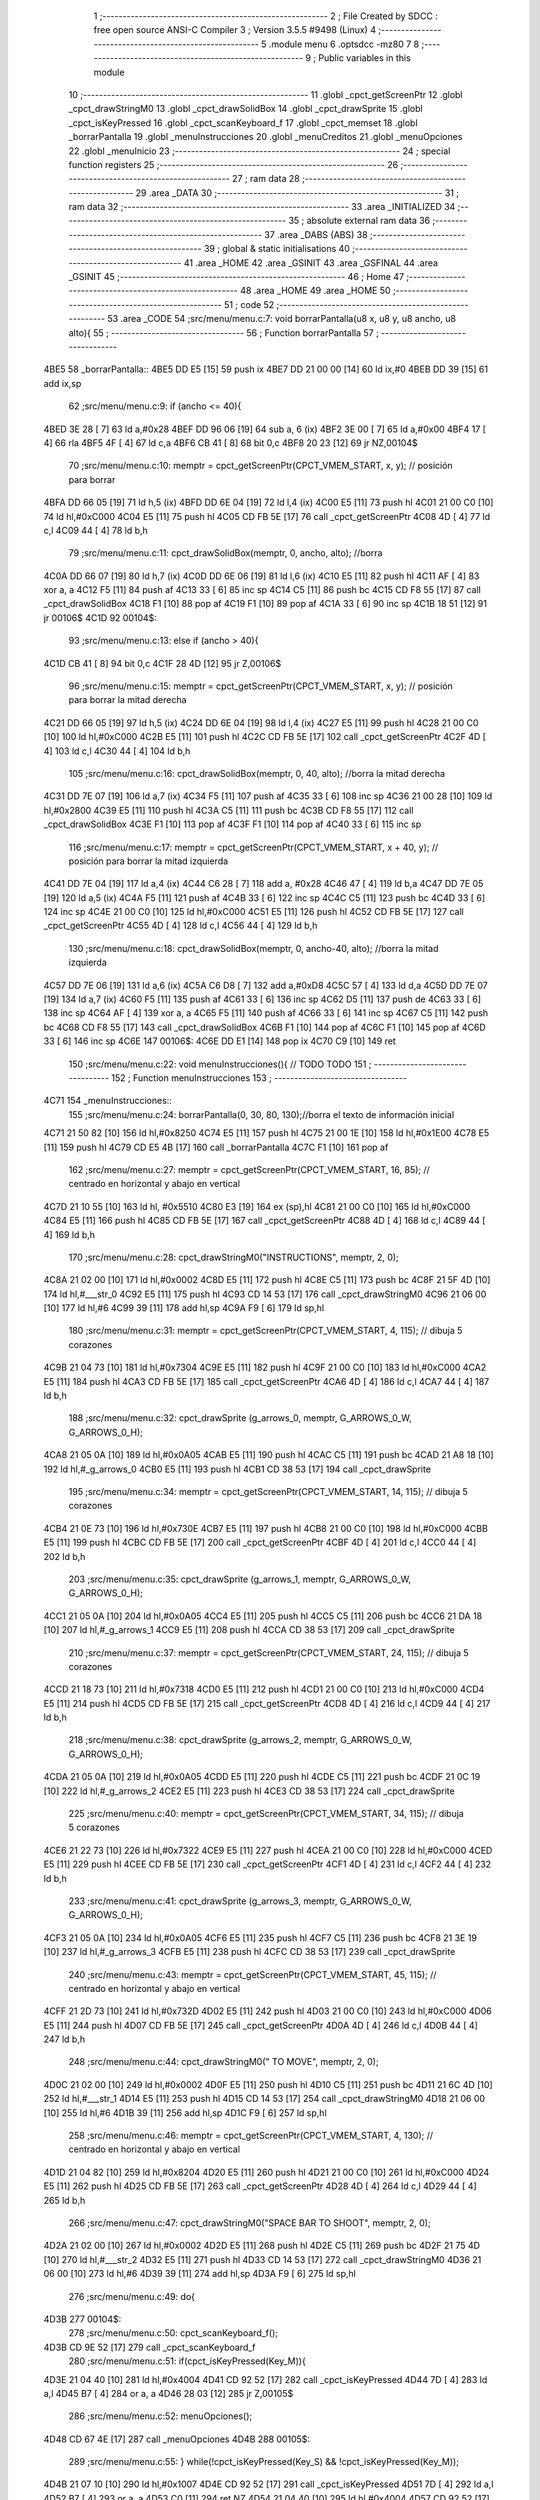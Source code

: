                               1 ;--------------------------------------------------------
                              2 ; File Created by SDCC : free open source ANSI-C Compiler
                              3 ; Version 3.5.5 #9498 (Linux)
                              4 ;--------------------------------------------------------
                              5 	.module menu
                              6 	.optsdcc -mz80
                              7 	
                              8 ;--------------------------------------------------------
                              9 ; Public variables in this module
                             10 ;--------------------------------------------------------
                             11 	.globl _cpct_getScreenPtr
                             12 	.globl _cpct_drawStringM0
                             13 	.globl _cpct_drawSolidBox
                             14 	.globl _cpct_drawSprite
                             15 	.globl _cpct_isKeyPressed
                             16 	.globl _cpct_scanKeyboard_f
                             17 	.globl _cpct_memset
                             18 	.globl _borrarPantalla
                             19 	.globl _menuInstrucciones
                             20 	.globl _menuCreditos
                             21 	.globl _menuOpciones
                             22 	.globl _menuInicio
                             23 ;--------------------------------------------------------
                             24 ; special function registers
                             25 ;--------------------------------------------------------
                             26 ;--------------------------------------------------------
                             27 ; ram data
                             28 ;--------------------------------------------------------
                             29 	.area _DATA
                             30 ;--------------------------------------------------------
                             31 ; ram data
                             32 ;--------------------------------------------------------
                             33 	.area _INITIALIZED
                             34 ;--------------------------------------------------------
                             35 ; absolute external ram data
                             36 ;--------------------------------------------------------
                             37 	.area _DABS (ABS)
                             38 ;--------------------------------------------------------
                             39 ; global & static initialisations
                             40 ;--------------------------------------------------------
                             41 	.area _HOME
                             42 	.area _GSINIT
                             43 	.area _GSFINAL
                             44 	.area _GSINIT
                             45 ;--------------------------------------------------------
                             46 ; Home
                             47 ;--------------------------------------------------------
                             48 	.area _HOME
                             49 	.area _HOME
                             50 ;--------------------------------------------------------
                             51 ; code
                             52 ;--------------------------------------------------------
                             53 	.area _CODE
                             54 ;src/menu/menu.c:7: void borrarPantalla(u8 x, u8 y, u8 ancho, u8 alto){
                             55 ;	---------------------------------
                             56 ; Function borrarPantalla
                             57 ; ---------------------------------
   4BE5                      58 _borrarPantalla::
   4BE5 DD E5         [15]   59 	push	ix
   4BE7 DD 21 00 00   [14]   60 	ld	ix,#0
   4BEB DD 39         [15]   61 	add	ix,sp
                             62 ;src/menu/menu.c:9: if (ancho <= 40){
   4BED 3E 28         [ 7]   63 	ld	a,#0x28
   4BEF DD 96 06      [19]   64 	sub	a, 6 (ix)
   4BF2 3E 00         [ 7]   65 	ld	a,#0x00
   4BF4 17            [ 4]   66 	rla
   4BF5 4F            [ 4]   67 	ld	c,a
   4BF6 CB 41         [ 8]   68 	bit	0,c
   4BF8 20 23         [12]   69 	jr	NZ,00104$
                             70 ;src/menu/menu.c:10: memptr = cpct_getScreenPtr(CPCT_VMEM_START, x, y); // posición para borrar
   4BFA DD 66 05      [19]   71 	ld	h,5 (ix)
   4BFD DD 6E 04      [19]   72 	ld	l,4 (ix)
   4C00 E5            [11]   73 	push	hl
   4C01 21 00 C0      [10]   74 	ld	hl,#0xC000
   4C04 E5            [11]   75 	push	hl
   4C05 CD FB 5E      [17]   76 	call	_cpct_getScreenPtr
   4C08 4D            [ 4]   77 	ld	c,l
   4C09 44            [ 4]   78 	ld	b,h
                             79 ;src/menu/menu.c:11: cpct_drawSolidBox(memptr, 0, ancho, alto);  //borra
   4C0A DD 66 07      [19]   80 	ld	h,7 (ix)
   4C0D DD 6E 06      [19]   81 	ld	l,6 (ix)
   4C10 E5            [11]   82 	push	hl
   4C11 AF            [ 4]   83 	xor	a, a
   4C12 F5            [11]   84 	push	af
   4C13 33            [ 6]   85 	inc	sp
   4C14 C5            [11]   86 	push	bc
   4C15 CD F8 55      [17]   87 	call	_cpct_drawSolidBox
   4C18 F1            [10]   88 	pop	af
   4C19 F1            [10]   89 	pop	af
   4C1A 33            [ 6]   90 	inc	sp
   4C1B 18 51         [12]   91 	jr	00106$
   4C1D                      92 00104$:
                             93 ;src/menu/menu.c:13: else if (ancho > 40){
   4C1D CB 41         [ 8]   94 	bit	0,c
   4C1F 28 4D         [12]   95 	jr	Z,00106$
                             96 ;src/menu/menu.c:15: memptr = cpct_getScreenPtr(CPCT_VMEM_START, x, y); // posición para borrar la mitad derecha
   4C21 DD 66 05      [19]   97 	ld	h,5 (ix)
   4C24 DD 6E 04      [19]   98 	ld	l,4 (ix)
   4C27 E5            [11]   99 	push	hl
   4C28 21 00 C0      [10]  100 	ld	hl,#0xC000
   4C2B E5            [11]  101 	push	hl
   4C2C CD FB 5E      [17]  102 	call	_cpct_getScreenPtr
   4C2F 4D            [ 4]  103 	ld	c,l
   4C30 44            [ 4]  104 	ld	b,h
                            105 ;src/menu/menu.c:16: cpct_drawSolidBox(memptr, 0, 40, alto);  //borra la mitad derecha
   4C31 DD 7E 07      [19]  106 	ld	a,7 (ix)
   4C34 F5            [11]  107 	push	af
   4C35 33            [ 6]  108 	inc	sp
   4C36 21 00 28      [10]  109 	ld	hl,#0x2800
   4C39 E5            [11]  110 	push	hl
   4C3A C5            [11]  111 	push	bc
   4C3B CD F8 55      [17]  112 	call	_cpct_drawSolidBox
   4C3E F1            [10]  113 	pop	af
   4C3F F1            [10]  114 	pop	af
   4C40 33            [ 6]  115 	inc	sp
                            116 ;src/menu/menu.c:17: memptr = cpct_getScreenPtr(CPCT_VMEM_START, x + 40, y); // posición para borrar la mitad izquierda
   4C41 DD 7E 04      [19]  117 	ld	a,4 (ix)
   4C44 C6 28         [ 7]  118 	add	a, #0x28
   4C46 47            [ 4]  119 	ld	b,a
   4C47 DD 7E 05      [19]  120 	ld	a,5 (ix)
   4C4A F5            [11]  121 	push	af
   4C4B 33            [ 6]  122 	inc	sp
   4C4C C5            [11]  123 	push	bc
   4C4D 33            [ 6]  124 	inc	sp
   4C4E 21 00 C0      [10]  125 	ld	hl,#0xC000
   4C51 E5            [11]  126 	push	hl
   4C52 CD FB 5E      [17]  127 	call	_cpct_getScreenPtr
   4C55 4D            [ 4]  128 	ld	c,l
   4C56 44            [ 4]  129 	ld	b,h
                            130 ;src/menu/menu.c:18: cpct_drawSolidBox(memptr, 0, ancho-40, alto);  //borra la mitad izquierda
   4C57 DD 7E 06      [19]  131 	ld	a,6 (ix)
   4C5A C6 D8         [ 7]  132 	add	a,#0xD8
   4C5C 57            [ 4]  133 	ld	d,a
   4C5D DD 7E 07      [19]  134 	ld	a,7 (ix)
   4C60 F5            [11]  135 	push	af
   4C61 33            [ 6]  136 	inc	sp
   4C62 D5            [11]  137 	push	de
   4C63 33            [ 6]  138 	inc	sp
   4C64 AF            [ 4]  139 	xor	a, a
   4C65 F5            [11]  140 	push	af
   4C66 33            [ 6]  141 	inc	sp
   4C67 C5            [11]  142 	push	bc
   4C68 CD F8 55      [17]  143 	call	_cpct_drawSolidBox
   4C6B F1            [10]  144 	pop	af
   4C6C F1            [10]  145 	pop	af
   4C6D 33            [ 6]  146 	inc	sp
   4C6E                     147 00106$:
   4C6E DD E1         [14]  148 	pop	ix
   4C70 C9            [10]  149 	ret
                            150 ;src/menu/menu.c:22: void menuInstrucciones(){ // TODO TODO
                            151 ;	---------------------------------
                            152 ; Function menuInstrucciones
                            153 ; ---------------------------------
   4C71                     154 _menuInstrucciones::
                            155 ;src/menu/menu.c:24: borrarPantalla(0, 30, 80, 130);//borra el texto de información inicial
   4C71 21 50 82      [10]  156 	ld	hl,#0x8250
   4C74 E5            [11]  157 	push	hl
   4C75 21 00 1E      [10]  158 	ld	hl,#0x1E00
   4C78 E5            [11]  159 	push	hl
   4C79 CD E5 4B      [17]  160 	call	_borrarPantalla
   4C7C F1            [10]  161 	pop	af
                            162 ;src/menu/menu.c:27: memptr = cpct_getScreenPtr(CPCT_VMEM_START, 16, 85); // centrado en horizontal y abajo en vertical
   4C7D 21 10 55      [10]  163 	ld	hl, #0x5510
   4C80 E3            [19]  164 	ex	(sp),hl
   4C81 21 00 C0      [10]  165 	ld	hl,#0xC000
   4C84 E5            [11]  166 	push	hl
   4C85 CD FB 5E      [17]  167 	call	_cpct_getScreenPtr
   4C88 4D            [ 4]  168 	ld	c,l
   4C89 44            [ 4]  169 	ld	b,h
                            170 ;src/menu/menu.c:28: cpct_drawStringM0("INSTRUCTIONS", memptr, 2, 0);
   4C8A 21 02 00      [10]  171 	ld	hl,#0x0002
   4C8D E5            [11]  172 	push	hl
   4C8E C5            [11]  173 	push	bc
   4C8F 21 5F 4D      [10]  174 	ld	hl,#___str_0
   4C92 E5            [11]  175 	push	hl
   4C93 CD 14 53      [17]  176 	call	_cpct_drawStringM0
   4C96 21 06 00      [10]  177 	ld	hl,#6
   4C99 39            [11]  178 	add	hl,sp
   4C9A F9            [ 6]  179 	ld	sp,hl
                            180 ;src/menu/menu.c:31: memptr = cpct_getScreenPtr(CPCT_VMEM_START, 4, 115); // dibuja 5 corazones
   4C9B 21 04 73      [10]  181 	ld	hl,#0x7304
   4C9E E5            [11]  182 	push	hl
   4C9F 21 00 C0      [10]  183 	ld	hl,#0xC000
   4CA2 E5            [11]  184 	push	hl
   4CA3 CD FB 5E      [17]  185 	call	_cpct_getScreenPtr
   4CA6 4D            [ 4]  186 	ld	c,l
   4CA7 44            [ 4]  187 	ld	b,h
                            188 ;src/menu/menu.c:32: cpct_drawSprite (g_arrows_0, memptr, G_ARROWS_0_W, G_ARROWS_0_H);
   4CA8 21 05 0A      [10]  189 	ld	hl,#0x0A05
   4CAB E5            [11]  190 	push	hl
   4CAC C5            [11]  191 	push	bc
   4CAD 21 A8 18      [10]  192 	ld	hl,#_g_arrows_0
   4CB0 E5            [11]  193 	push	hl
   4CB1 CD 38 53      [17]  194 	call	_cpct_drawSprite
                            195 ;src/menu/menu.c:34: memptr = cpct_getScreenPtr(CPCT_VMEM_START, 14, 115); // dibuja 5 corazones
   4CB4 21 0E 73      [10]  196 	ld	hl,#0x730E
   4CB7 E5            [11]  197 	push	hl
   4CB8 21 00 C0      [10]  198 	ld	hl,#0xC000
   4CBB E5            [11]  199 	push	hl
   4CBC CD FB 5E      [17]  200 	call	_cpct_getScreenPtr
   4CBF 4D            [ 4]  201 	ld	c,l
   4CC0 44            [ 4]  202 	ld	b,h
                            203 ;src/menu/menu.c:35: cpct_drawSprite (g_arrows_1, memptr, G_ARROWS_0_W, G_ARROWS_0_H);
   4CC1 21 05 0A      [10]  204 	ld	hl,#0x0A05
   4CC4 E5            [11]  205 	push	hl
   4CC5 C5            [11]  206 	push	bc
   4CC6 21 DA 18      [10]  207 	ld	hl,#_g_arrows_1
   4CC9 E5            [11]  208 	push	hl
   4CCA CD 38 53      [17]  209 	call	_cpct_drawSprite
                            210 ;src/menu/menu.c:37: memptr = cpct_getScreenPtr(CPCT_VMEM_START, 24, 115); // dibuja 5 corazones
   4CCD 21 18 73      [10]  211 	ld	hl,#0x7318
   4CD0 E5            [11]  212 	push	hl
   4CD1 21 00 C0      [10]  213 	ld	hl,#0xC000
   4CD4 E5            [11]  214 	push	hl
   4CD5 CD FB 5E      [17]  215 	call	_cpct_getScreenPtr
   4CD8 4D            [ 4]  216 	ld	c,l
   4CD9 44            [ 4]  217 	ld	b,h
                            218 ;src/menu/menu.c:38: cpct_drawSprite (g_arrows_2, memptr, G_ARROWS_0_W, G_ARROWS_0_H);
   4CDA 21 05 0A      [10]  219 	ld	hl,#0x0A05
   4CDD E5            [11]  220 	push	hl
   4CDE C5            [11]  221 	push	bc
   4CDF 21 0C 19      [10]  222 	ld	hl,#_g_arrows_2
   4CE2 E5            [11]  223 	push	hl
   4CE3 CD 38 53      [17]  224 	call	_cpct_drawSprite
                            225 ;src/menu/menu.c:40: memptr = cpct_getScreenPtr(CPCT_VMEM_START, 34, 115); // dibuja 5 corazones
   4CE6 21 22 73      [10]  226 	ld	hl,#0x7322
   4CE9 E5            [11]  227 	push	hl
   4CEA 21 00 C0      [10]  228 	ld	hl,#0xC000
   4CED E5            [11]  229 	push	hl
   4CEE CD FB 5E      [17]  230 	call	_cpct_getScreenPtr
   4CF1 4D            [ 4]  231 	ld	c,l
   4CF2 44            [ 4]  232 	ld	b,h
                            233 ;src/menu/menu.c:41: cpct_drawSprite (g_arrows_3, memptr, G_ARROWS_0_W, G_ARROWS_0_H);
   4CF3 21 05 0A      [10]  234 	ld	hl,#0x0A05
   4CF6 E5            [11]  235 	push	hl
   4CF7 C5            [11]  236 	push	bc
   4CF8 21 3E 19      [10]  237 	ld	hl,#_g_arrows_3
   4CFB E5            [11]  238 	push	hl
   4CFC CD 38 53      [17]  239 	call	_cpct_drawSprite
                            240 ;src/menu/menu.c:43: memptr = cpct_getScreenPtr(CPCT_VMEM_START, 45, 115); // centrado en horizontal y abajo en vertical
   4CFF 21 2D 73      [10]  241 	ld	hl,#0x732D
   4D02 E5            [11]  242 	push	hl
   4D03 21 00 C0      [10]  243 	ld	hl,#0xC000
   4D06 E5            [11]  244 	push	hl
   4D07 CD FB 5E      [17]  245 	call	_cpct_getScreenPtr
   4D0A 4D            [ 4]  246 	ld	c,l
   4D0B 44            [ 4]  247 	ld	b,h
                            248 ;src/menu/menu.c:44: cpct_drawStringM0(" TO MOVE", memptr, 2, 0);
   4D0C 21 02 00      [10]  249 	ld	hl,#0x0002
   4D0F E5            [11]  250 	push	hl
   4D10 C5            [11]  251 	push	bc
   4D11 21 6C 4D      [10]  252 	ld	hl,#___str_1
   4D14 E5            [11]  253 	push	hl
   4D15 CD 14 53      [17]  254 	call	_cpct_drawStringM0
   4D18 21 06 00      [10]  255 	ld	hl,#6
   4D1B 39            [11]  256 	add	hl,sp
   4D1C F9            [ 6]  257 	ld	sp,hl
                            258 ;src/menu/menu.c:46: memptr = cpct_getScreenPtr(CPCT_VMEM_START, 4, 130); // centrado en horizontal y abajo en vertical
   4D1D 21 04 82      [10]  259 	ld	hl,#0x8204
   4D20 E5            [11]  260 	push	hl
   4D21 21 00 C0      [10]  261 	ld	hl,#0xC000
   4D24 E5            [11]  262 	push	hl
   4D25 CD FB 5E      [17]  263 	call	_cpct_getScreenPtr
   4D28 4D            [ 4]  264 	ld	c,l
   4D29 44            [ 4]  265 	ld	b,h
                            266 ;src/menu/menu.c:47: cpct_drawStringM0("SPACE BAR TO SHOOT", memptr, 2, 0);
   4D2A 21 02 00      [10]  267 	ld	hl,#0x0002
   4D2D E5            [11]  268 	push	hl
   4D2E C5            [11]  269 	push	bc
   4D2F 21 75 4D      [10]  270 	ld	hl,#___str_2
   4D32 E5            [11]  271 	push	hl
   4D33 CD 14 53      [17]  272 	call	_cpct_drawStringM0
   4D36 21 06 00      [10]  273 	ld	hl,#6
   4D39 39            [11]  274 	add	hl,sp
   4D3A F9            [ 6]  275 	ld	sp,hl
                            276 ;src/menu/menu.c:49: do{
   4D3B                     277 00104$:
                            278 ;src/menu/menu.c:50: cpct_scanKeyboard_f();
   4D3B CD 9E 52      [17]  279 	call	_cpct_scanKeyboard_f
                            280 ;src/menu/menu.c:51: if(cpct_isKeyPressed(Key_M)){
   4D3E 21 04 40      [10]  281 	ld	hl,#0x4004
   4D41 CD 92 52      [17]  282 	call	_cpct_isKeyPressed
   4D44 7D            [ 4]  283 	ld	a,l
   4D45 B7            [ 4]  284 	or	a, a
   4D46 28 03         [12]  285 	jr	Z,00105$
                            286 ;src/menu/menu.c:52: menuOpciones();
   4D48 CD 67 4E      [17]  287 	call	_menuOpciones
   4D4B                     288 00105$:
                            289 ;src/menu/menu.c:55: } while(!cpct_isKeyPressed(Key_S) && !cpct_isKeyPressed(Key_M));
   4D4B 21 07 10      [10]  290 	ld	hl,#0x1007
   4D4E CD 92 52      [17]  291 	call	_cpct_isKeyPressed
   4D51 7D            [ 4]  292 	ld	a,l
   4D52 B7            [ 4]  293 	or	a, a
   4D53 C0            [11]  294 	ret	NZ
   4D54 21 04 40      [10]  295 	ld	hl,#0x4004
   4D57 CD 92 52      [17]  296 	call	_cpct_isKeyPressed
   4D5A 7D            [ 4]  297 	ld	a,l
   4D5B B7            [ 4]  298 	or	a, a
   4D5C 28 DD         [12]  299 	jr	Z,00104$
   4D5E C9            [10]  300 	ret
   4D5F                     301 ___str_0:
   4D5F 49 4E 53 54 52 55   302 	.ascii "INSTRUCTIONS"
        43 54 49 4F 4E 53
   4D6B 00                  303 	.db 0x00
   4D6C                     304 ___str_1:
   4D6C 20 54 4F 20 4D 4F   305 	.ascii " TO MOVE"
        56 45
   4D74 00                  306 	.db 0x00
   4D75                     307 ___str_2:
   4D75 53 50 41 43 45 20   308 	.ascii "SPACE BAR TO SHOOT"
        42 41 52 20 54 4F
        20 53 48 4F 4F 54
   4D87 00                  309 	.db 0x00
                            310 ;src/menu/menu.c:58: void menuCreditos(){ // TODO TODO
                            311 ;	---------------------------------
                            312 ; Function menuCreditos
                            313 ; ---------------------------------
   4D88                     314 _menuCreditos::
                            315 ;src/menu/menu.c:60: borrarPantalla(0, 30, 80, 130);//borra el texto de información inicial
   4D88 21 50 82      [10]  316 	ld	hl,#0x8250
   4D8B E5            [11]  317 	push	hl
   4D8C 21 00 1E      [10]  318 	ld	hl,#0x1E00
   4D8F E5            [11]  319 	push	hl
   4D90 CD E5 4B      [17]  320 	call	_borrarPantalla
   4D93 F1            [10]  321 	pop	af
                            322 ;src/menu/menu.c:63: memptr = cpct_getScreenPtr(CPCT_VMEM_START, 26, 70); // centrado en horizontal y abajo en vertical
   4D94 21 1A 46      [10]  323 	ld	hl, #0x461A
   4D97 E3            [19]  324 	ex	(sp),hl
   4D98 21 00 C0      [10]  325 	ld	hl,#0xC000
   4D9B E5            [11]  326 	push	hl
   4D9C CD FB 5E      [17]  327 	call	_cpct_getScreenPtr
   4D9F 4D            [ 4]  328 	ld	c,l
   4DA0 44            [ 4]  329 	ld	b,h
                            330 ;src/menu/menu.c:64: cpct_drawStringM0("CREDITS", memptr, 2, 0);
   4DA1 21 02 00      [10]  331 	ld	hl,#0x0002
   4DA4 E5            [11]  332 	push	hl
   4DA5 C5            [11]  333 	push	bc
   4DA6 21 30 4E      [10]  334 	ld	hl,#___str_3
   4DA9 E5            [11]  335 	push	hl
   4DAA CD 14 53      [17]  336 	call	_cpct_drawStringM0
   4DAD 21 06 00      [10]  337 	ld	hl,#6
   4DB0 39            [11]  338 	add	hl,sp
   4DB1 F9            [ 6]  339 	ld	sp,hl
                            340 ;src/menu/menu.c:66: memptr = cpct_getScreenPtr(CPCT_VMEM_START, 10, 100); // centrado en horizontal y abajo en vertical
   4DB2 21 0A 64      [10]  341 	ld	hl,#0x640A
   4DB5 E5            [11]  342 	push	hl
   4DB6 21 00 C0      [10]  343 	ld	hl,#0xC000
   4DB9 E5            [11]  344 	push	hl
   4DBA CD FB 5E      [17]  345 	call	_cpct_getScreenPtr
   4DBD 4D            [ 4]  346 	ld	c,l
   4DBE 44            [ 4]  347 	ld	b,h
                            348 ;src/menu/menu.c:67: cpct_drawStringM0("Cristina Rivera", memptr, 2, 0);
   4DBF 21 02 00      [10]  349 	ld	hl,#0x0002
   4DC2 E5            [11]  350 	push	hl
   4DC3 C5            [11]  351 	push	bc
   4DC4 21 38 4E      [10]  352 	ld	hl,#___str_4
   4DC7 E5            [11]  353 	push	hl
   4DC8 CD 14 53      [17]  354 	call	_cpct_drawStringM0
   4DCB 21 06 00      [10]  355 	ld	hl,#6
   4DCE 39            [11]  356 	add	hl,sp
   4DCF F9            [ 6]  357 	ld	sp,hl
                            358 ;src/menu/menu.c:69: memptr = cpct_getScreenPtr(CPCT_VMEM_START, 14, 115); // centrado en horizontal y abajo en vertical
   4DD0 21 0E 73      [10]  359 	ld	hl,#0x730E
   4DD3 E5            [11]  360 	push	hl
   4DD4 21 00 C0      [10]  361 	ld	hl,#0xC000
   4DD7 E5            [11]  362 	push	hl
   4DD8 CD FB 5E      [17]  363 	call	_cpct_getScreenPtr
   4DDB 4D            [ 4]  364 	ld	c,l
   4DDC 44            [ 4]  365 	ld	b,h
                            366 ;src/menu/menu.c:70: cpct_drawStringM0("Miguel Sancho", memptr, 2, 0);
   4DDD 21 02 00      [10]  367 	ld	hl,#0x0002
   4DE0 E5            [11]  368 	push	hl
   4DE1 C5            [11]  369 	push	bc
   4DE2 21 48 4E      [10]  370 	ld	hl,#___str_5
   4DE5 E5            [11]  371 	push	hl
   4DE6 CD 14 53      [17]  372 	call	_cpct_drawStringM0
   4DE9 21 06 00      [10]  373 	ld	hl,#6
   4DEC 39            [11]  374 	add	hl,sp
   4DED F9            [ 6]  375 	ld	sp,hl
                            376 ;src/menu/menu.c:72: memptr = cpct_getScreenPtr(CPCT_VMEM_START, 8, 130); // centrado en horizontal y abajo en vertical
   4DEE 21 08 82      [10]  377 	ld	hl,#0x8208
   4DF1 E5            [11]  378 	push	hl
   4DF2 21 00 C0      [10]  379 	ld	hl,#0xC000
   4DF5 E5            [11]  380 	push	hl
   4DF6 CD FB 5E      [17]  381 	call	_cpct_getScreenPtr
   4DF9 4D            [ 4]  382 	ld	c,l
   4DFA 44            [ 4]  383 	ld	b,h
                            384 ;src/menu/menu.c:73: cpct_drawStringM0("Fernando Verdejo", memptr, 2, 0);
   4DFB 21 02 00      [10]  385 	ld	hl,#0x0002
   4DFE E5            [11]  386 	push	hl
   4DFF C5            [11]  387 	push	bc
   4E00 21 56 4E      [10]  388 	ld	hl,#___str_6
   4E03 E5            [11]  389 	push	hl
   4E04 CD 14 53      [17]  390 	call	_cpct_drawStringM0
   4E07 21 06 00      [10]  391 	ld	hl,#6
   4E0A 39            [11]  392 	add	hl,sp
   4E0B F9            [ 6]  393 	ld	sp,hl
                            394 ;src/menu/menu.c:75: do{
   4E0C                     395 00104$:
                            396 ;src/menu/menu.c:76: cpct_scanKeyboard_f();
   4E0C CD 9E 52      [17]  397 	call	_cpct_scanKeyboard_f
                            398 ;src/menu/menu.c:77: if(cpct_isKeyPressed(Key_M)){
   4E0F 21 04 40      [10]  399 	ld	hl,#0x4004
   4E12 CD 92 52      [17]  400 	call	_cpct_isKeyPressed
   4E15 7D            [ 4]  401 	ld	a,l
   4E16 B7            [ 4]  402 	or	a, a
   4E17 28 03         [12]  403 	jr	Z,00105$
                            404 ;src/menu/menu.c:78: menuOpciones();
   4E19 CD 67 4E      [17]  405 	call	_menuOpciones
   4E1C                     406 00105$:
                            407 ;src/menu/menu.c:81: } while(!cpct_isKeyPressed(Key_S) && !cpct_isKeyPressed(Key_M));
   4E1C 21 07 10      [10]  408 	ld	hl,#0x1007
   4E1F CD 92 52      [17]  409 	call	_cpct_isKeyPressed
   4E22 7D            [ 4]  410 	ld	a,l
   4E23 B7            [ 4]  411 	or	a, a
   4E24 C0            [11]  412 	ret	NZ
   4E25 21 04 40      [10]  413 	ld	hl,#0x4004
   4E28 CD 92 52      [17]  414 	call	_cpct_isKeyPressed
   4E2B 7D            [ 4]  415 	ld	a,l
   4E2C B7            [ 4]  416 	or	a, a
   4E2D 28 DD         [12]  417 	jr	Z,00104$
   4E2F C9            [10]  418 	ret
   4E30                     419 ___str_3:
   4E30 43 52 45 44 49 54   420 	.ascii "CREDITS"
        53
   4E37 00                  421 	.db 0x00
   4E38                     422 ___str_4:
   4E38 43 72 69 73 74 69   423 	.ascii "Cristina Rivera"
        6E 61 20 52 69 76
        65 72 61
   4E47 00                  424 	.db 0x00
   4E48                     425 ___str_5:
   4E48 4D 69 67 75 65 6C   426 	.ascii "Miguel Sancho"
        20 53 61 6E 63 68
        6F
   4E55 00                  427 	.db 0x00
   4E56                     428 ___str_6:
   4E56 46 65 72 6E 61 6E   429 	.ascii "Fernando Verdejo"
        64 6F 20 56 65 72
        64 65 6A 6F
   4E66 00                  430 	.db 0x00
                            431 ;src/menu/menu.c:85: void menuOpciones(){ // TODO TODO
                            432 ;	---------------------------------
                            433 ; Function menuOpciones
                            434 ; ---------------------------------
   4E67                     435 _menuOpciones::
                            436 ;src/menu/menu.c:87: borrarPantalla(0, 30, 80, 130);//borra el texto de información inicial
   4E67 21 50 82      [10]  437 	ld	hl,#0x8250
   4E6A E5            [11]  438 	push	hl
   4E6B 21 00 1E      [10]  439 	ld	hl,#0x1E00
   4E6E E5            [11]  440 	push	hl
   4E6F CD E5 4B      [17]  441 	call	_borrarPantalla
   4E72 F1            [10]  442 	pop	af
                            443 ;src/menu/menu.c:90: memptr = cpct_getScreenPtr(CPCT_VMEM_START, 32, 100); // centrado en horizontal y abajo en vertical
   4E73 21 20 64      [10]  444 	ld	hl, #0x6420
   4E76 E3            [19]  445 	ex	(sp),hl
   4E77 21 00 C0      [10]  446 	ld	hl,#0xC000
   4E7A E5            [11]  447 	push	hl
   4E7B CD FB 5E      [17]  448 	call	_cpct_getScreenPtr
   4E7E 4D            [ 4]  449 	ld	c,l
   4E7F 44            [ 4]  450 	ld	b,h
                            451 ;src/menu/menu.c:91: cpct_drawStringM0("MENU", memptr, 2, 0);
   4E80 21 02 00      [10]  452 	ld	hl,#0x0002
   4E83 E5            [11]  453 	push	hl
   4E84 C5            [11]  454 	push	bc
   4E85 21 08 4F      [10]  455 	ld	hl,#___str_7
   4E88 E5            [11]  456 	push	hl
   4E89 CD 14 53      [17]  457 	call	_cpct_drawStringM0
   4E8C 21 06 00      [10]  458 	ld	hl,#6
   4E8F 39            [11]  459 	add	hl,sp
   4E90 F9            [ 6]  460 	ld	sp,hl
                            461 ;src/menu/menu.c:93: memptr = cpct_getScreenPtr(CPCT_VMEM_START, 0, 130); // centrado en horizontal y abajo en vertical
   4E91 21 00 82      [10]  462 	ld	hl,#0x8200
   4E94 E5            [11]  463 	push	hl
   4E95 26 C0         [ 7]  464 	ld	h, #0xC0
   4E97 E5            [11]  465 	push	hl
   4E98 CD FB 5E      [17]  466 	call	_cpct_getScreenPtr
   4E9B 4D            [ 4]  467 	ld	c,l
   4E9C 44            [ 4]  468 	ld	b,h
                            469 ;src/menu/menu.c:94: cpct_drawStringM0("INSTRUCTIONS PRESS I", memptr, 2, 0);
   4E9D 21 02 00      [10]  470 	ld	hl,#0x0002
   4EA0 E5            [11]  471 	push	hl
   4EA1 C5            [11]  472 	push	bc
   4EA2 21 0D 4F      [10]  473 	ld	hl,#___str_8
   4EA5 E5            [11]  474 	push	hl
   4EA6 CD 14 53      [17]  475 	call	_cpct_drawStringM0
   4EA9 21 06 00      [10]  476 	ld	hl,#6
   4EAC 39            [11]  477 	add	hl,sp
   4EAD F9            [ 6]  478 	ld	sp,hl
                            479 ;src/menu/menu.c:96: memptr = cpct_getScreenPtr(CPCT_VMEM_START, 10, 145); // centrado en horizontal y abajo en vertical
   4EAE 21 0A 91      [10]  480 	ld	hl,#0x910A
   4EB1 E5            [11]  481 	push	hl
   4EB2 21 00 C0      [10]  482 	ld	hl,#0xC000
   4EB5 E5            [11]  483 	push	hl
   4EB6 CD FB 5E      [17]  484 	call	_cpct_getScreenPtr
   4EB9 4D            [ 4]  485 	ld	c,l
   4EBA 44            [ 4]  486 	ld	b,h
                            487 ;src/menu/menu.c:97: cpct_drawStringM0("CREDITS PRESS C", memptr, 2, 0);
   4EBB 21 02 00      [10]  488 	ld	hl,#0x0002
   4EBE E5            [11]  489 	push	hl
   4EBF C5            [11]  490 	push	bc
   4EC0 21 22 4F      [10]  491 	ld	hl,#___str_9
   4EC3 E5            [11]  492 	push	hl
   4EC4 CD 14 53      [17]  493 	call	_cpct_drawStringM0
   4EC7 21 06 00      [10]  494 	ld	hl,#6
   4ECA 39            [11]  495 	add	hl,sp
   4ECB F9            [ 6]  496 	ld	sp,hl
                            497 ;src/menu/menu.c:99: do{
   4ECC                     498 00108$:
                            499 ;src/menu/menu.c:100: cpct_scanKeyboard_f();
   4ECC CD 9E 52      [17]  500 	call	_cpct_scanKeyboard_f
                            501 ;src/menu/menu.c:105: if(cpct_isKeyPressed(Key_I)){
   4ECF 21 04 08      [10]  502 	ld	hl,#0x0804
   4ED2 CD 92 52      [17]  503 	call	_cpct_isKeyPressed
   4ED5 7D            [ 4]  504 	ld	a,l
   4ED6 B7            [ 4]  505 	or	a, a
   4ED7 28 05         [12]  506 	jr	Z,00104$
                            507 ;src/menu/menu.c:106: menuInstrucciones();
   4ED9 CD 71 4C      [17]  508 	call	_menuInstrucciones
   4EDC 18 0D         [12]  509 	jr	00109$
   4EDE                     510 00104$:
                            511 ;src/menu/menu.c:110: else if(cpct_isKeyPressed(Key_C)){
   4EDE 21 07 40      [10]  512 	ld	hl,#0x4007
   4EE1 CD 92 52      [17]  513 	call	_cpct_isKeyPressed
   4EE4 7D            [ 4]  514 	ld	a,l
   4EE5 B7            [ 4]  515 	or	a, a
   4EE6 28 03         [12]  516 	jr	Z,00109$
                            517 ;src/menu/menu.c:111: menuCreditos();
   4EE8 CD 88 4D      [17]  518 	call	_menuCreditos
   4EEB                     519 00109$:
                            520 ;src/menu/menu.c:119: } while(!cpct_isKeyPressed(Key_S) && !cpct_isKeyPressed(Key_I) && !cpct_isKeyPressed(Key_C));
   4EEB 21 07 10      [10]  521 	ld	hl,#0x1007
   4EEE CD 92 52      [17]  522 	call	_cpct_isKeyPressed
   4EF1 7D            [ 4]  523 	ld	a,l
   4EF2 B7            [ 4]  524 	or	a, a
   4EF3 C0            [11]  525 	ret	NZ
   4EF4 21 04 08      [10]  526 	ld	hl,#0x0804
   4EF7 CD 92 52      [17]  527 	call	_cpct_isKeyPressed
   4EFA 7D            [ 4]  528 	ld	a,l
   4EFB B7            [ 4]  529 	or	a, a
   4EFC C0            [11]  530 	ret	NZ
   4EFD 21 07 40      [10]  531 	ld	hl,#0x4007
   4F00 CD 92 52      [17]  532 	call	_cpct_isKeyPressed
   4F03 7D            [ 4]  533 	ld	a,l
   4F04 B7            [ 4]  534 	or	a, a
   4F05 28 C5         [12]  535 	jr	Z,00108$
   4F07 C9            [10]  536 	ret
   4F08                     537 ___str_7:
   4F08 4D 45 4E 55         538 	.ascii "MENU"
   4F0C 00                  539 	.db 0x00
   4F0D                     540 ___str_8:
   4F0D 49 4E 53 54 52 55   541 	.ascii "INSTRUCTIONS PRESS I"
        43 54 49 4F 4E 53
        20 50 52 45 53 53
        20 49
   4F21 00                  542 	.db 0x00
   4F22                     543 ___str_9:
   4F22 43 52 45 44 49 54   544 	.ascii "CREDITS PRESS C"
        53 20 50 52 45 53
        53 20 43
   4F31 00                  545 	.db 0x00
                            546 ;src/menu/menu.c:122: void menuInicio() {
                            547 ;	---------------------------------
                            548 ; Function menuInicio
                            549 ; ---------------------------------
   4F32                     550 _menuInicio::
                            551 ;src/menu/menu.c:125: cpct_clearScreen(0);
   4F32 21 00 40      [10]  552 	ld	hl,#0x4000
   4F35 E5            [11]  553 	push	hl
   4F36 AF            [ 4]  554 	xor	a, a
   4F37 F5            [11]  555 	push	af
   4F38 33            [ 6]  556 	inc	sp
   4F39 26 C0         [ 7]  557 	ld	h, #0xC0
   4F3B E5            [11]  558 	push	hl
   4F3C CD DA 55      [17]  559 	call	_cpct_memset
                            560 ;src/menu/menu.c:127: memptr = cpct_getScreenPtr(CPCT_VMEM_START, 26, 15); // centrado en horizontal y arriba en vertical
   4F3F 21 1A 0F      [10]  561 	ld	hl,#0x0F1A
   4F42 E5            [11]  562 	push	hl
   4F43 21 00 C0      [10]  563 	ld	hl,#0xC000
   4F46 E5            [11]  564 	push	hl
   4F47 CD FB 5E      [17]  565 	call	_cpct_getScreenPtr
   4F4A 4D            [ 4]  566 	ld	c,l
   4F4B 44            [ 4]  567 	ld	b,h
                            568 ;src/menu/menu.c:128: cpct_drawStringM0("ROBOBIT", memptr, 4, 0);
   4F4C 21 04 00      [10]  569 	ld	hl,#0x0004
   4F4F E5            [11]  570 	push	hl
   4F50 C5            [11]  571 	push	bc
   4F51 21 E8 4F      [10]  572 	ld	hl,#___str_10
   4F54 E5            [11]  573 	push	hl
   4F55 CD 14 53      [17]  574 	call	_cpct_drawStringM0
   4F58 21 06 00      [10]  575 	ld	hl,#6
   4F5B 39            [11]  576 	add	hl,sp
   4F5C F9            [ 6]  577 	ld	sp,hl
                            578 ;src/menu/menu.c:130: cpct_drawSprite(g_text_0, cpctm_screenPtr(CPCT_VMEM_START,  0, 30), G_TEXT_0_W, G_TEXT_0_H); // imagen
   4F5D 21 28 6E      [10]  579 	ld	hl,#0x6E28
   4F60 E5            [11]  580 	push	hl
   4F61 21 F0 F0      [10]  581 	ld	hl,#0xF0F0
   4F64 E5            [11]  582 	push	hl
   4F65 21 C8 19      [10]  583 	ld	hl,#_g_text_0
   4F68 E5            [11]  584 	push	hl
   4F69 CD 38 53      [17]  585 	call	_cpct_drawSprite
                            586 ;src/menu/menu.c:131: cpct_drawSprite(g_text_1, cpctm_screenPtr(CPCT_VMEM_START, 40, 30), G_TEXT_0_W, G_TEXT_0_H);
   4F6C 21 28 6E      [10]  587 	ld	hl,#0x6E28
   4F6F E5            [11]  588 	push	hl
   4F70 21 18 F1      [10]  589 	ld	hl,#0xF118
   4F73 E5            [11]  590 	push	hl
   4F74 21 F8 2A      [10]  591 	ld	hl,#_g_text_1
   4F77 E5            [11]  592 	push	hl
   4F78 CD 38 53      [17]  593 	call	_cpct_drawSprite
                            594 ;src/menu/menu.c:133: memptr = cpct_getScreenPtr(CPCT_VMEM_START, 8, 160); // centrado en horizontal y abajo en vertical
   4F7B 21 08 A0      [10]  595 	ld	hl,#0xA008
   4F7E E5            [11]  596 	push	hl
   4F7F 21 00 C0      [10]  597 	ld	hl,#0xC000
   4F82 E5            [11]  598 	push	hl
   4F83 CD FB 5E      [17]  599 	call	_cpct_getScreenPtr
   4F86 4D            [ 4]  600 	ld	c,l
   4F87 44            [ 4]  601 	ld	b,h
                            602 ;src/menu/menu.c:134: cpct_drawStringM0("TO START PRESS S", memptr, 2, 0);
   4F88 21 02 00      [10]  603 	ld	hl,#0x0002
   4F8B E5            [11]  604 	push	hl
   4F8C C5            [11]  605 	push	bc
   4F8D 21 F0 4F      [10]  606 	ld	hl,#___str_11
   4F90 E5            [11]  607 	push	hl
   4F91 CD 14 53      [17]  608 	call	_cpct_drawStringM0
   4F94 21 06 00      [10]  609 	ld	hl,#6
   4F97 39            [11]  610 	add	hl,sp
   4F98 F9            [ 6]  611 	ld	sp,hl
                            612 ;src/menu/menu.c:136: memptr = cpct_getScreenPtr(CPCT_VMEM_START, 10, 175); // centrado en horizontal y abajo en vertical
   4F99 21 0A AF      [10]  613 	ld	hl,#0xAF0A
   4F9C E5            [11]  614 	push	hl
   4F9D 21 00 C0      [10]  615 	ld	hl,#0xC000
   4FA0 E5            [11]  616 	push	hl
   4FA1 CD FB 5E      [17]  617 	call	_cpct_getScreenPtr
   4FA4 4D            [ 4]  618 	ld	c,l
   4FA5 44            [ 4]  619 	ld	b,h
                            620 ;src/menu/menu.c:137: cpct_drawStringM0("TO MENU PRESS M", memptr, 2, 0);
   4FA6 21 02 00      [10]  621 	ld	hl,#0x0002
   4FA9 E5            [11]  622 	push	hl
   4FAA C5            [11]  623 	push	bc
   4FAB 21 01 50      [10]  624 	ld	hl,#___str_12
   4FAE E5            [11]  625 	push	hl
   4FAF CD 14 53      [17]  626 	call	_cpct_drawStringM0
   4FB2 21 06 00      [10]  627 	ld	hl,#6
   4FB5 39            [11]  628 	add	hl,sp
   4FB6 F9            [ 6]  629 	ld	sp,hl
                            630 ;src/menu/menu.c:140: do{
   4FB7                     631 00107$:
                            632 ;src/menu/menu.c:141: cpct_scanKeyboard_f();
   4FB7 CD 9E 52      [17]  633 	call	_cpct_scanKeyboard_f
                            634 ;src/menu/menu.c:145: if(cpct_isKeyPressed(Key_M)){
   4FBA 21 04 40      [10]  635 	ld	hl,#0x4004
   4FBD CD 92 52      [17]  636 	call	_cpct_isKeyPressed
   4FC0 7D            [ 4]  637 	ld	a,l
   4FC1 B7            [ 4]  638 	or	a, a
   4FC2 28 10         [12]  639 	jr	Z,00108$
                            640 ;src/menu/menu.c:146: cpct_scanKeyboard_f();
   4FC4 CD 9E 52      [17]  641 	call	_cpct_scanKeyboard_f
                            642 ;src/menu/menu.c:147: do{
   4FC7                     643 00101$:
                            644 ;src/menu/menu.c:148: menuOpciones();
   4FC7 CD 67 4E      [17]  645 	call	_menuOpciones
                            646 ;src/menu/menu.c:150: } while(!cpct_isKeyPressed(Key_S));
   4FCA 21 07 10      [10]  647 	ld	hl,#0x1007
   4FCD CD 92 52      [17]  648 	call	_cpct_isKeyPressed
   4FD0 7D            [ 4]  649 	ld	a,l
   4FD1 B7            [ 4]  650 	or	a, a
   4FD2 28 F3         [12]  651 	jr	Z,00101$
   4FD4                     652 00108$:
                            653 ;src/menu/menu.c:152: } while(!cpct_isKeyPressed(Key_S) && !cpct_isKeyPressed(Key_M));
   4FD4 21 07 10      [10]  654 	ld	hl,#0x1007
   4FD7 CD 92 52      [17]  655 	call	_cpct_isKeyPressed
   4FDA 7D            [ 4]  656 	ld	a,l
   4FDB B7            [ 4]  657 	or	a, a
   4FDC C0            [11]  658 	ret	NZ
   4FDD 21 04 40      [10]  659 	ld	hl,#0x4004
   4FE0 CD 92 52      [17]  660 	call	_cpct_isKeyPressed
   4FE3 7D            [ 4]  661 	ld	a,l
   4FE4 B7            [ 4]  662 	or	a, a
   4FE5 28 D0         [12]  663 	jr	Z,00107$
   4FE7 C9            [10]  664 	ret
   4FE8                     665 ___str_10:
   4FE8 52 4F 42 4F 42 49   666 	.ascii "ROBOBIT"
        54
   4FEF 00                  667 	.db 0x00
   4FF0                     668 ___str_11:
   4FF0 54 4F 20 53 54 41   669 	.ascii "TO START PRESS S"
        52 54 20 50 52 45
        53 53 20 53
   5000 00                  670 	.db 0x00
   5001                     671 ___str_12:
   5001 54 4F 20 4D 45 4E   672 	.ascii "TO MENU PRESS M"
        55 20 50 52 45 53
        53 20 4D
   5010 00                  673 	.db 0x00
                            674 	.area _CODE
                            675 	.area _INITIALIZER
                            676 	.area _CABS (ABS)
